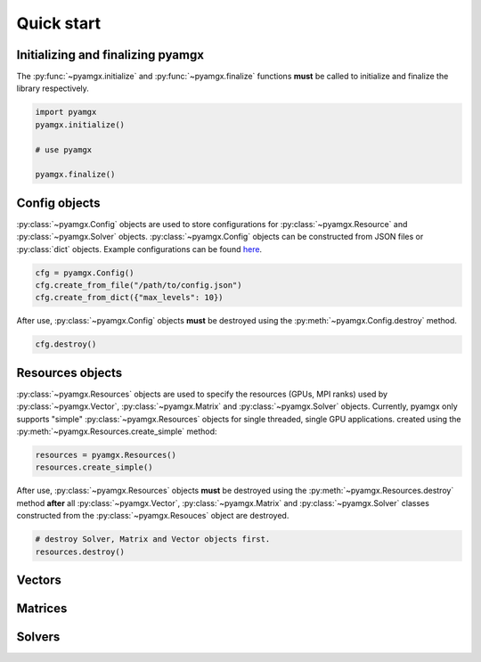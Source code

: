Quick start
===========

Initializing and finalizing pyamgx
----------------------------------

The :py:func:`~pyamgx.initialize` and :py:func:`~pyamgx.finalize` functions
**must** be called to initialize and finalize the library respectively.

.. code-block:: python

   import pyamgx
   pyamgx.initialize()

   # use pyamgx

   pyamgx.finalize()

Config objects
--------------

:py:class:`~pyamgx.Config` objects are used to store configurations
for :py:class:`~pyamgx.Resource` and :py:class:`~pyamgx.Solver` objects.
:py:class:`~pyamgx.Config` objects can be constructed from JSON files or :py:class:`dict` objects.
Example configurations can be found
`here <https://github.com/NVIDIA/AMGX/tree/master/core/configs>`_.

.. code-block:: python

   cfg = pyamgx.Config()
   cfg.create_from_file("/path/to/config.json")
   cfg.create_from_dict({"max_levels": 10})

After use, :py:class:`~pyamgx.Config` objects **must** be destroyed using the
:py:meth:`~pyamgx.Config.destroy` method.

.. code-block:: python

   cfg.destroy()

Resources objects
-----------------

:py:class:`~pyamgx.Resources` objects are used to specify the resources
(GPUs, MPI ranks) used by :py:class:`~pyamgx.Vector`, :py:class:`~pyamgx.Matrix`
and :py:class:`~pyamgx.Solver` objects.
Currently, pyamgx only supports "simple" :py:class:`~pyamgx.Resources` objects for
single threaded, single GPU applications.
created using the :py:meth:`~pyamgx.Resources.create_simple` method:

.. code-block:: python

   resources = pyamgx.Resources()
   resources.create_simple()

After use, :py:class:`~pyamgx.Resources` objects **must** be destroyed using the
:py:meth:`~pyamgx.Resources.destroy` method **after** all
:py:class:`~pyamgx.Vector`, :py:class:`~pyamgx.Matrix` and :py:class:`~pyamgx.Solver`
classes constructed from the :py:class:`~pyamgx.Resouces` object are destroyed.

.. code-block:: python

   # destroy Solver, Matrix and Vector objects first.
   resources.destroy()

Vectors
-------

Matrices
--------

Solvers
-------
